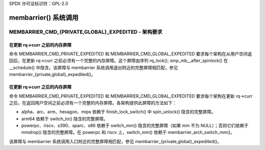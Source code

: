 SPDX 许可证标识符：GPL-2.0

========================
membarrier() 系统调用
========================

MEMBARRIER_CMD_{PRIVATE,GLOBAL}_EXPEDITED - 架构要求
==================================================

在更新 rq->curr 之前的内存屏障
----------------------------------------

命令 MEMBARRIER_CMD_PRIVATE_EXPEDITED 和 MEMBARRIER_CMD_GLOBAL_EXPEDITED 要求每个架构在从用户空间返回后，在更新 rq->curr 之前必须有一个完整的内存屏障。这个屏障由序列 rq_lock(); smp_mb__after_spinlock() 在 __schedule() 中隐含。该屏障与 membarrier 系统调用退出附近的完整屏障相匹配，参见 membarrier_{private,global}_expedited()。

在更新 rq->curr 之后的内存屏障
---------------------------------------

命令 MEMBARRIER_CMD_PRIVATE_EXPEDITED 和 MEMBARRIER_CMD_GLOBAL_EXPEDITED 要求每个架构在更新 rq->curr 之后，在返回用户空间之前必须有一个完整的内存屏障。各架构提供此屏障的方法如下：

- alpha、arc、arm、hexagon、mips 依赖于 finish_lock_switch() 中 spin_unlock() 隐含的完整屏障。
- arm64 依赖于 switch_to() 隐含的完整屏障。
- powerpc、riscv、s390、sparc、x86 依赖于 switch_mm() 隐含的完整屏障（如果 mm 不为 NULL）；否则它们依赖于 mmdrop() 隐含的完整屏障。在 powerpc 和 riscv 上，switch_mm() 依赖于 membarrier_arch_switch_mm()。

该屏障与 membarrier 系统调用入口附近的完整屏障相匹配，参见 membarrier_{private,global}_expedited()。
